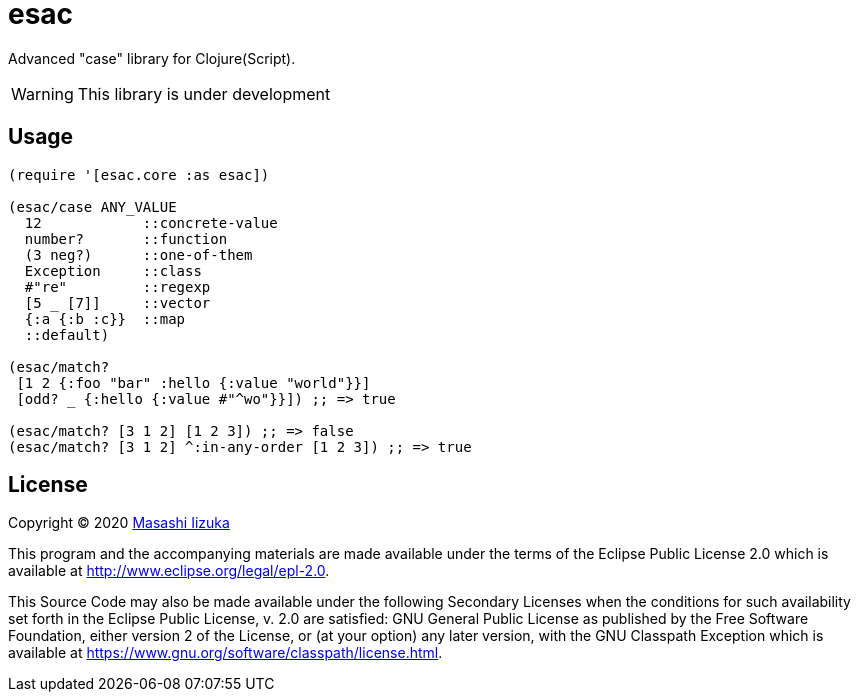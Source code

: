 = esac

Advanced "case" library for Clojure(Script).

WARNING: This library is under development

== Usage

[source,clojure]
----

(require '[esac.core :as esac])

(esac/case ANY_VALUE
  12            ::concrete-value
  number?       ::function
  (3 neg?)      ::one-of-them
  Exception     ::class
  #"re"         ::regexp
  [5 _ [7]]     ::vector
  {:a {:b :c}}  ::map
  ::default)

(esac/match?
 [1 2 {:foo "bar" :hello {:value "world"}}]
 [odd? _ {:hello {:value #"^wo"}}]) ;; => true

(esac/match? [3 1 2] [1 2 3]) ;; => false
(esac/match? [3 1 2] ^:in-any-order [1 2 3]) ;; => true
----

== License

Copyright © 2020 https://twitter.com/uochan[Masashi Iizuka]

This program and the accompanying materials are made available under the
terms of the Eclipse Public License 2.0 which is available at
http://www.eclipse.org/legal/epl-2.0.

This Source Code may also be made available under the following Secondary
Licenses when the conditions for such availability set forth in the Eclipse
Public License, v. 2.0 are satisfied: GNU General Public License as published by
the Free Software Foundation, either version 2 of the License, or (at your
option) any later version, with the GNU Classpath Exception which is available
at https://www.gnu.org/software/classpath/license.html.
